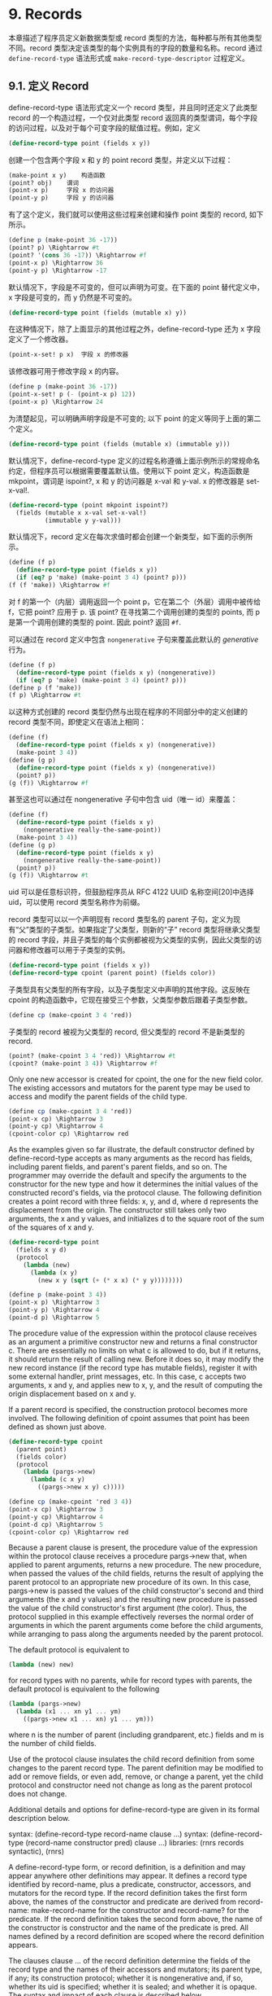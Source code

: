* 9. Records

本章描述了程序员定义新数据类型或 record 类型的方法，每种都与所有其他类型不同。record 类型决定该类型的每个实例具有的字段的数量和名称。record 通过 ~define-record-type~ 语法形式或 ~make-record-type-descriptor~ 过程定义。


** 9.1. 定义 Record

define-record-type 语法形式定义一个 record 类型，并且同时还定义了此类型 record 的一个构造过程，一个仅对此类型 record 返回真的类型谓词，每个字段的访问过程，以及对于每个可变字段的赋值过程。例如，定义

#+begin_src scheme
(define-record-type point (fields x y))
#+end_src

创建一个包含两个字段 x 和 y 的 point record 类型，并定义以下过程：

#+begin_src scheme
(make-point x y) 	构造函数
(point? obj) 	谓词
(point-x p) 	字段 x 的访问器
(point-y p) 	字段 y 的访问器
#+end_src

有了这个定义，我们就可以使用这些过程来创建和操作 point 类型的 record, 如下所示。

#+begin_src scheme
(define p (make-point 36 -17))
(point? p) \Rightarrow #t
(point? '(cons 36 -17)) \Rightarrow #f
(point-x p) \Rightarrow 36
(point-y p) \Rightarrow -17
#+end_src

默认情况下，字段是不可变的，但可以声明为可变。在下面的 point 替代定义中，x 字段是可变的，而 y 仍然是不可变的。

#+begin_src scheme
(define-record-type point (fields (mutable x) y))
#+end_src

在这种情况下，除了上面显示的其他过程之外，define-record-type 还为 x 字段定义了一个修改器。

#+begin_src scheme
(point-x-set! p x) 	字段 x 的修改器
#+end_src

该修改器可用于修改字段 x 的内容。

#+begin_src scheme
(define p (make-point 36 -17))
(point-x-set! p (- (point-x p) 12))
(point-x p) \Rightarrow 24
#+end_src

为清楚起见，可以明确声明字段是不可变的; 以下 point 的定义等同于上面的第二个定义。

#+begin_src scheme
(define-record-type point (fields (mutable x) (immutable y)))
#+end_src

默认情况下，define-record-type 定义的过程名称遵循上面示例所示的常规命名约定，但程序员可以根据需要覆盖默认值。使用以下 point 定义，构造函数是 mkpoint，谓词是 ispoint?, x 和 y 的访问器是 x-val 和 y-val. x 的修改器是 set-x-val!.

#+begin_src scheme
(define-record-type (point mkpoint ispoint?)
  (fields (mutable x x-val set-x-val!)
          (immutable y y-val)))
#+end_src

默认情况下，record 定义在每次求值时都会创建一个新类型，如下面的示例所示。

#+begin_src scheme
(define (f p)
  (define-record-type point (fields x y))
  (if (eq? p 'make) (make-point 3 4) (point? p)))
(f (f 'make)) \Rightarrow #f
#+end_src

对 f 的第一个（内层）调用返回一个 point p，它在第二个（外层）调用中被传给 f，它把 point? 应用于 p. 该 point? 在寻找第二个调用创建的类型的 points, 而 p 是第一个调用创建的类型的 point. 因此 point? 返回 ~#f~.

可以通过在 record 定义中包含 ~nongenerative~ 子句来覆盖此默认的 /generative/ 行为。

#+begin_src scheme
(define (f p)
  (define-record-type point (fields x y) (nongenerative))
  (if (eq? p 'make) (make-point 3 4) (point? p)))
(define p (f 'make))
(f p) \Rightarrow #t
#+end_src

以这种方式创建的 record 类型仍然与出现在程序的不同部分中的定义创建的 record 类型不同，即使定义在语法上相同：

#+begin_src scheme
(define (f)
  (define-record-type point (fields x y) (nongenerative))
  (make-point 3 4))
(define (g p)
  (define-record-type point (fields x y) (nongenerative))
  (point? p))
(g (f)) \Rightarrow #f
#+end_src

甚至这也可以通过在 nongenerative 子句中包含 uid（唯一 id）来覆盖：

#+begin_src scheme
(define (f)
  (define-record-type point (fields x y)
    (nongenerative really-the-same-point))
  (make-point 3 4))
(define (g p)
  (define-record-type point (fields x y)
    (nongenerative really-the-same-point))
  (point? p))
(g (f)) \Rightarrow #t
#+end_src

uid 可以是任意标识符，但鼓励程序员从 RFC 4122 UUID 名称空间[20]中选择 uid，可以使用 record 类型名称作为前缀。

record 类型可以以一个声明现有 record 类型名的 parent 子句，定义为现有“父”类型的子类型。如果指定了父类型，则新的“子” record 类型将继承父类型的 record 字段，并且子类型的每个实例都被视为父类型的实例，因此父类型的访问器和修改器可以用于子类型的实例。

#+begin_src scheme
(define-record-type point (fields x y))
(define-record-type cpoint (parent point) (fields color))
#+end_src

子类型具有父类型的所有字段，以及子类型定义中声明的其他字段。这反映在 cpoint 的构造函数中，它现在接受三个参数，父类型参数后跟着子类型参数。

#+begin_src scheme
(define cp (make-cpoint 3 4 'red))
#+end_src

子类型的 record 被视为父类型的 record, 但父类型的 record 不是新类型的 record.

#+begin_src scheme
(point? (make-cpoint 3 4 'red)) \Rightarrow #t
(cpoint? (make-point 3 4)) \Rightarrow #f
#+end_src

Only one new accessor is created for cpoint, the one for the new field color. The existing accessors and mutators for the parent type may be used to access and modify the parent fields of the child type.

#+begin_src scheme
(define cp (make-cpoint 3 4 'red))
(point-x cp) \Rightarrow 3
(point-y cp) \Rightarrow 4
(cpoint-color cp) \Rightarrow red
#+end_src

As the examples given so far illustrate, the default constructor defined by define-record-type accepts as many arguments as the record has fields, including parent fields, and parent's parent fields, and so on. The programmer may override the default and specify the arguments to the constructor for the new type and how it determines the initial values of the constructed record's fields, via the protocol clause. The following definition creates a point record with three fields: x, y, and d, where d represents the displacement from the origin. The constructor still takes only two arguments, the x and y values, and initializes d to the square root of the sum of the squares of x and y.

#+begin_src scheme
(define-record-type point
  (fields x y d)
  (protocol
    (lambda (new)
      (lambda (x y)
        (new x y (sqrt (+ (* x x) (* y y))))))))
#+end_src

#+begin_src scheme
(define p (make-point 3 4))
(point-x p) \Rightarrow 3
(point-y p) \Rightarrow 4
(point-d p) \Rightarrow 5
#+end_src

The procedure value of the expression within the protocol clause receives as an argument a primitive constructor new and returns a final constructor c. There are essentially no limits on what c is allowed to do, but if it returns, it should return the result of calling new. Before it does so, it may modify the new record instance (if the record type has mutable fields), register it with some external handler, print messages, etc. In this case, c accepts two arguments, x and y, and applies new to x, y, and the result of computing the origin displacement based on x and y.

If a parent record is specified, the construction protocol becomes more involved. The following definition of cpoint assumes that point has been defined as shown just above.

#+begin_src scheme
(define-record-type cpoint
  (parent point)
  (fields color)
  (protocol
    (lambda (pargs->new)
      (lambda (c x y)
        ((pargs->new x y) c)))))
#+end_src

#+begin_src scheme
(define cp (make-cpoint 'red 3 4))
(point-x cp) \Rightarrow 3
(point-y cp) \Rightarrow 4
(point-d cp) \Rightarrow 5
(cpoint-color cp) \Rightarrow red
#+end_src

Because a parent clause is present, the procedure value of the expression within the protocol clause receives a procedure pargs->new that, when applied to parent arguments, returns a new procedure. The new procedure, when passed the values of the child fields, returns the result of applying the parent protocol to an appropriate new procedure of its own. In this case, pargs->new is passed the values of the child constructor's second and third arguments (the x and y values) and the resulting new procedure is passed the value of the child constructor's first argument (the color). Thus, the protocol supplied in this example effectively reverses the normal order of arguments in which the parent arguments come before the child arguments, while arranging to pass along the arguments needed by the parent protocol.

The default protocol is equivalent to

#+begin_src scheme
(lambda (new) new)
#+end_src

for record types with no parents, while for record types with parents, the default protocol is equivalent to the following

#+begin_src scheme
(lambda (pargs->new)
  (lambda (x1 ... xn y1 ... ym)
    ((pargs->new x1 ... xn) y1 ... ym)))
#+end_src

where n is the number of parent (including grandparent, etc.) fields and m is the number of child fields.

Use of the protocol clause insulates the child record definition from some changes to the parent record type. The parent definition may be modified to add or remove fields, or even add, remove, or change a parent, yet the child protocol and constructor need not change as long as the parent protocol does not change.

Additional details and options for define-record-type are given in its formal description below.

syntax: (define-record-type record-name clause ...)
syntax: (define-record-type (record-name constructor pred) clause ...)
libraries: (rnrs records syntactic), (rnrs)

A define-record-type form, or record definition, is a definition and may appear anywhere other definitions may appear. It defines a record type identified by record-name, plus a predicate, constructor, accessors, and mutators for the record type. If the record definition takes the first form above, the names of the constructor and predicate are derived from record-name: make-record-name for the constructor and record-name? for the predicate. If the record definition takes the second form above, the name of the constructor is constructor and the name of the predicate is pred. All names defined by a record definition are scoped where the record definition appears.

The clauses clause ... of the record definition determine the fields of the record type and the names of their accessors and mutators; its parent type, if any; its construction protocol; whether it is nongenerative and, if so, whether its uid is specified; whether it is sealed; and whether it is opaque. The syntax and impact of each clause is described below.

None of the clauses is required; thus, the simplest record definition is

#+begin_src scheme
(define-record-type record-name)
#+end_src

which defines a new, generative, non-sealed, non-opaque record type with no parent and no fields, plus a constructor of no arguments and a predicate.

At most one of each kind of clause may be present in the set of clauses, and if a parent clause is present, a parent-rtd clause must not be present. The clauses that appear may appear in any order.

Fields clause.  A (fields field-spec ...) clause declares the fields of the record type. Each field-spec must take one of the following forms:

field-name
#+begin_src scheme
(immmutable field-name)
(mutable field-name)
(immmutable field-name accessor-name)
(mutable field-name accessor-name mutator-name)
#+end_src

where field-name, accessor-name, and mutator-name are identifiers. The first form, field-name, is equivalent to (immutable field-name). The value of a field declared immutable may not be changed, and no mutator is created for it. With the first three forms, the name of the accessor is rname-fname, where rname is the record name and fname is the field name. With the third form, the name of the accessor is rname-fname-set!. The fourth and fifth forms explicitly declare the accessor and mutator names.

If no fields clause is present or the list field-spec ... is empty, the record type has no fields (other than parent fields, if any).

Parent clause.  A (parent parent-name) clause declares the parent record type; parent-name must be the name of a non-sealed record type previously defined via define-record-type. Instances of a record type are also considered instances of its parent record type and have all the fields of its parent record type in addition to those declared via the fields clause.

Nongenerative clause.  A nongenerative clause may take one of two forms:

#+begin_src scheme
(nongenerative)
(nongenerative uid)
#+end_src

where uid is a symbol. The first form is equivalent to the second, with a uid generated by the implementation at macro-expansion time. When a define-record-type form with a nongenerative clause is evaluated, a new type is created if and only if the uid is not the uid of an existing record type.

If it is the uid of an existing record type, the parent, field-names, sealed property, and opaque property must match as follows.

    If a parent is specified, the existing record type must have the same parent rtd (by eqv?). If a parent is not specified, the existing record type must not have a parent.

    The same number of fields must be provided, with the same names and in the same order, and the mutability of each field must be the same.

    If a (sealed #t) clause is present, the existing record type must be sealed. Otherwise, the existing record type must not be sealed.

    If an (opaque #t) clause is present, the existing record type must be opaque. Otherwise, the existing record type must be opaque if and only if an opaque parent type is specified. 

If these constraints are met, no new record type is created, and the other products of the record-type definition (constructor, predicate, accessors, and mutators) operate on records of the existing type. If these constraints are not met, the implementation may treat it as a syntax violation, or it may raise a run-time exception with condition type &assertion.

With the first form of nongenerative clause, the generated uid can be the uid of an existing record type only if the same definition is executed multiple times, e.g., if it appears in the body of a procedure that is invoked multiple times.

If uid is not the uid of an existing record type, or if no nongenerative clause is present, a new record type is created.

Protocol clause.  A (protocol expression) determines the protocol that the generated constructor uses to construct instances of the record type. It must evaluate to a procedure, and this procedure should be an appropriate protocol for the record type, as described on page 326.

Sealed clause.  A sealed clause of the form (sealed #t) declares that the record type is sealed. This means that it cannot be extended, i.e., cannot be used as the parent for another record definition or make-record-type-descriptor call. If no sealed clause is present or if one of the form (sealed #f) is present, the record type is not sealed.

Opaque clause.  An opaque clause of the form (opaque #t) declares that the record type is opaque. Instances of an opaque record type are not considered records by the record? predicate or, more importantly, the rtd-extraction procedure record-rtd, which are both described in Section 9.3. Thus, it is not possible for code that does not have access to the record-name, accessors, or mutators to access or modify any of the fields of an opaque record type. A record type is also opaque if its parent is opaque. If no opaque clause is present or if one of the form (opaque #f) is present, and the parent, if any, is not opaque, the record type is not opaque.

Parent-rtd clause.  A (parent-rtd parent-rtd parent-rcd) clause is an alternative to the parent clause for specifying the parent record type, along with a parent record constructor descriptor. It is primarily useful when the parent rtd and rcd were obtained via calls to make-record-type-descriptor and make-record-constructor-descriptor.

parent-rtd must evaluate to an rtd or #f. If parent-rtd evaluates to #f, parent-rcd must also evaluate to #f. Otherwise, parent-rcd must evaluate to an rcd or #f. If parent-rcd evaluates to an rcd, it must encapsulate an rtd equivalent (by eqv?) to the value of parent-rtd. If the value of parent-rcd is #f, it is treated as an rcd for the value of parent-rtd with a default protocol.

The define-record-type form is designed in such a way that it is normally possible for a compiler to determine the shapes of the record types it defines, including the offsets for all fields. This guarantee does not hold, however, when the parent-rtd clause is used, since the parent rtd might not be determinable until run time. Thus, the parent clause is preferred over the parent-rtd clause whenever the parent clause suffices.

syntax: fields
syntax: mutable
syntax: immutable
syntax: parent
syntax: protocol
syntax: sealed
syntax: opaque
syntax: nongenerative
syntax: parent-rtd
libraries: (rnrs records syntactic), (rnrs)

These identifiers are auxiliary keywords for define-record-type. It is a syntax violation to reference these identifiers except in contexts where they are recognized as auxiliary keywords.

** 9.2. Procedural Interface

The procedural (make-record-type-descriptor) interface may also be used to create new record types. The procedural interface is more flexible than the syntactic interface, but this flexibility can lead to less readable and efficient programs, so programmers should use the syntactic interface whenever it suffices.

procedure: (make-record-type-descriptor name parent uid s? o? fields)
returns: a record-type descriptor (rtd) for a new or existing record type
libraries: (rnrs records procedural), (rnrs)

name must be a symbol, parent must be #f or the rtd of a non-sealed record type, uid must be #f or a symbol, and fields must be a vector, each element of which is a two-element list of the form (mutable field-name) or (immutable field-name). The field names field-name ... must be symbols and need not be distinct from each other.

If uid is #f or is not the uid of an existing record type, this procedure creates a new record type and returns a record-type descriptor (rtd) for the new type. The type has the parent type (page 325) described by parent, if nonfalse; the uid specified by uid, if nonfalse; and the fields specified by fields. It is sealed (page 330) if s? is nonfalse. It is opaque (page 330) if opaque is nonfalse or the parent (if specified) is opaque. The name of the new record type is name and the names of the fields are field-name ....

If uid is nonfalse and is the uid (page 325) of an existing record type, the parent, fields, s?, and o? arguments must match the corresponding characteristics of the existing record type. That is, parent must be the same (by eqv?); the number of fields must be the same; the fields must have the same names, be in the same order, and have the same mutability; s? must be false if and only if the existing record type is sealed; and, if a parent is not specified or is not opaque, o? must be false if and only if the existing record type is opaque. If this is the case, make-record-type-descriptor returns the rtd for the existing record type. Otherwise, an exception with condition type &assertion is raised.

Using the rtd returned by make-record-type-descriptor, programs can generate constructors, type predicates, field accessors, and field mutators dynamically. The following code demonstrates how the procedural interface might be used to create a point record type and associated definitions similar to those of the second point record definition in Section 9.1, with a mutable x field and an immutable y field.

#+begin_src scheme
(define point-rtd (make-record-type-descriptor 'point #f #f #f #f
#+end_src
                '#((mutable x) (immutable y))))
#+begin_src scheme
(define point-rcd (make-record-constructor-descriptor point-rtd
#+end_src
                    #f #f))
#+begin_src scheme
(define make-point (record-constructor point-rcd))
(define point? (record-predicate point-rtd))
(define point-x (record-accessor point-rtd 0))
(define point-y (record-accessor point-rtd 1))
(define point-x-set! (record-mutator point-rtd 0))
#+end_src

See the additional examples given at the end of this section.

procedure: (record-type-descriptor? obj)
returns: #f if obj is a record-type descriptor, otherwise #f
libraries: (rnrs records procedural), (rnrs)

See the examples given at the end of this section.

procedure: (make-record-constructor-descriptor rtd parent-rcd protocol)
returns: a record-constructor descriptor (rcd)
libraries: (rnrs records procedural), (rnrs)

An rtd alone is sufficient to create predicates, accessors, and mutators. To create a constructor, however, it is first necessary to create a record-constructor descriptor (rcd) for the record type. An rcd encapsulates three pieces of information: the rtd of the record type for which the rcd has been created, the parent rcd (if any), and the protocol.

The parent-rcd argument must be an rcd or #f. If it is an rcd, rtd must have a parent rtd, and the parent rtd must be the same as the rtd encapsulated within parent-rcd. If parent-rcd is false, either rtd has no parent or an rcd with a default protocol is assumed for the parent.

The protocol argument must be a procedure or #f. If it is #f, a default protocol is assumed. Protocols are discussed on page 326.

See the examples given at the end of this section.

syntax: (record-type-descriptor record-name)
returns: the rtd for the record type identified by record-name
syntax: (record-constructor-descriptor record-name)
returns: the rcd for the record type identified by record-name
libraries: (rnrs records syntactic), (rnrs)

Each record definition creates, behind the scenes, an rtd and rcd for the defined record type. These procedures allow the rtd and rcd to be obtained and used like any other rtd or rcd. record-name must be the name of a record previously defined via define-record-type.

procedure: (record-constructor rcd)
returns: a record constructor for the record type encapsulated within rcd
libraries: (rnrs records procedural), (rnrs)

The behavior of the record constructor is determined by the protocol and parent rcd (if any) also encapsulated within rcd.

See the examples given at the end of this section.

procedure: (record-predicate rtd)
returns: a predicate for rtd
libraries: (rnrs records procedural), (rnrs)

This procedure returns a predicate that accepts one argument and returns #t if the argument is an instance of the record-type described by rtd, #f otherwise.

See the examples given at the end of this section.

procedure: (record-accessor rtd idx)
returns: an accessor for the field of rtd specified by idx
libraries: (rnrs records procedural), (rnrs)

idx must be a nonnegative integer less than the number of fields of rtd, not counting parent fields. An idx value of 0 specifies the first field given in the define-record-type form or make-record-type-descriptor call that created the record type, 1 specifies the second, and so on.

A child rtd cannot be used directly to create accessors for parent fields. To create an accessor for a parent field, the record-type descriptor of the parent must be used instead.

See the examples given at the end of this section.

procedure: (record-mutator rtd idx)
returns: a mutator for the field of rtd specified by idx
libraries: (rnrs records procedural), (rnrs)

idx must be a nonnegative integer less than the number of fields of rtd, not counting parent fields. An idx value of 0 specifies the first field given in the define-record-type form or make-record-type-descriptor call that created the record type, 1 specifies the second, and so on. The indicated field must be mutable; otherwise, an exception with condition type &assertion is raised.

A child rtd cannot be used directly to create mutators for parent fields. To create a mutator for a parent field, the record-type descriptor of the parent must be used instead.

The following example illustrates the creation of parent and child record types, predicates, accessors, mutators, and constructors using the procedures described in this section.

#+begin_src scheme
(define rtd/parent
  (make-record-type-descriptor 'parent #f #f #f #f
#+end_src
    '#((mutable x))))

#+begin_src scheme
(record-type-descriptor? rtd/parent) \Rightarrow #t
(define parent? (record-predicate rtd/parent))
(define parent-x (record-accessor rtd/parent 0))
(define set-parent-x! (record-mutator rtd/parent 0))
#+end_src

#+begin_src scheme
(define rtd/child
  (make-record-type-descriptor 'child rtd/parent #f #f #f
#+end_src
    '#((mutable x) (immutable y))))

#+begin_src scheme
(define child? (record-predicate rtd/child))
(define child-x (record-accessor rtd/child 0))
(define set-child-x! (record-mutator rtd/child 0))
(define child-y (record-accessor rtd/child 1))
#+end_src

#+begin_src scheme
(record-mutator rtd/child 1) \Rightarrow exception: immutable field
#+end_src

#+begin_src scheme
(define rcd/parent
  (make-record-constructor-descriptor rtd/parent #f
    (lambda (new) (lambda (x) (new (* x x))))))
#+end_src

#+begin_src scheme
(record-type-descriptor? rcd/parent) \Rightarrow #f
#+end_src

#+begin_src scheme
(define make-parent (record-constructor rcd/parent))
#+end_src

#+begin_src scheme
(define p (make-parent 10))
(parent? p) \Rightarrow #t
(parent-x p) \Rightarrow 100
(set-parent-x! p 150)
(parent-x p) \Rightarrow 150
#+end_src

#+begin_src scheme
(define rcd/child
  (make-record-constructor-descriptor rtd/child rcd/parent
    (lambda (pargs->new)
      (lambda (x y)
        ((pargs->new x) (+ x 5) y)))))
#+end_src

#+begin_src scheme
(define make-child (record-constructor rcd/child))
(define c (make-child 10 'cc))
(parent? c) \Rightarrow #t
(child? c) \Rightarrow #t
(child? p) \Rightarrow #f
#+end_src

#+begin_src scheme
(parent-x c) \Rightarrow 100
(child-x c) \Rightarrow 15
(child-y c) \Rightarrow cc
#+end_src

#+begin_src scheme
(child-x p) \Rightarrow exception: invalid argument type
#+end_src

** 9.3. Inspection

This section describes various procedures for asking questions about or extracting information from record-type descriptors (rtds). It also describes the record-rtd procedure, with which the rtd of a non-opaque record instance may be extracted, allowing the record type of the instance to be inspected and, via record accessors and mutators generated from the rtd, the record itself to be inspected or modified. This is a powerful feature that permits the coding of portable record printers and inspectors.

The record-type descriptor cannot be extracted from an instance of an opaque record type; this is the feature that distinguishes opaque from non-opaque record types.

procedure: (record-type-name rtd)
returns: the name associated with rtd
libraries: (rnrs records inspection), (rnrs)

#+begin_src scheme
(define record->name
  (lambda (x)
    (and (record? x) (record-type-name (record-rtd x)))))
#+end_src

#+begin_src scheme
(define-record-type dim (fields w l h))
(record->name (make-dim 10 15 6)) \Rightarrow dim
#+end_src

#+begin_src scheme
(define-record-type dim (fields w l h) (opaque #t))
(record->name (make-dim 10 15 6)) \Rightarrow #f
#+end_src

procedure: (record-type-parent rtd)
returns: the parent of rtd, or #f if it has no parent
libraries: (rnrs records inspection), (rnrs)

#+begin_src scheme
(define-record-type point (fields x y))
(define-record-type cpoint (parent point) (fields color))
(record-type-parent (record-type-descriptor point)) \Rightarrow #f
(record-type-parent (record-type-descriptor cpoint)) \Rightarrow #<rtd>
#+end_src

procedure: (record-type-uid rtd)
returns: the uid of rtd, or #f if it has no uid
libraries: (rnrs records inspection), (rnrs)

Whether a record type created without a programmer-supplied uid actually has one anyway is left up to the implementation, so this procedure is never guaranteed to return #f.

#+begin_src scheme
(define-record-type point (fields x y))
(define-record-type cpoint
  (parent point)
  (fields color)
  (nongenerative e40cc926-8cf4-4559-a47c-cac636630314))
(record-type-uid (record-type-descriptor point)) \Rightarrow unspecified
(record-type-uid (record-type-descriptor cpoint)) \Rightarrow
#+end_src
                             e40cc926-8cf4-4559-a47c-cac636630314

procedure: (record-type-generative? rtd)
returns: #t if the record type described by rtd is generative, #f otherwise
procedure: (record-type-sealed? rtd)
returns: #t if the record type described by rtd is sealed, #f otherwise
procedure: (record-type-opaque? rtd)
returns: #t if the record type described by rtd is opaque, #f otherwise
libraries: (rnrs records inspection), (rnrs)

#+begin_src scheme
(define-record-type table
  (fields keys vals)
  (opaque #t))
(define rtd (record-type-descriptor table))
(record-type-generative? rtd) \Rightarrow #t
(record-type-sealed? rtd) \Rightarrow #f
(record-type-opaque? rtd) \Rightarrow #t
#+end_src

#+begin_src scheme
(define-record-type cache-table
  (parent table)
  (fields key val)
  (nongenerative))
(define rtd (record-type-descriptor cache-table))
(record-type-generative? rtd) \Rightarrow #f
(record-type-sealed? rtd) \Rightarrow #f
(record-type-opaque? rtd) \Rightarrow #t
#+end_src

procedure: (record-type-field-names rtd)
returns: a vector containing the names of the fields of the type described by rtd
libraries: (rnrs records inspection), (rnrs)

The vector returned by this procedure is immutable: the effect on rtd of modifying it is unspecified. The vector does not include parent field names. The order of the names in the vector is the same as the order in which the fields were specified in the define-record-type form or make-record-type-descriptor call that created the record type.

#+begin_src scheme
(define-record-type point (fields x y))
(define-record-type cpoint (parent point) (fields color))
(record-type-field-names
  (record-type-descriptor point)) \Rightarrow #(x y)
(record-type-field-names
  (record-type-descriptor cpoint)) \Rightarrow #(color)
#+end_src

procedure: (record-field-mutable? rtd idx)
returns: #t if the specified field of rtd is mutable, #f otherwise
libraries: (rnrs records inspection), (rnrs)

idx must be a nonnegative integer less than the number of fields of rtd, not counting parent fields. An idx value of 0 specifies the first field given in the define-record-type form or make-record-type-descriptor call that created the record type, 1 specifies the second, and so on.

#+begin_src scheme
(define-record-type point (fields (mutable x) (mutable y)))
(define-record-type cpoint (parent point) (fields color))
#+end_src

#+begin_src scheme
(record-field-mutable? (record-type-descriptor point) 0) \Rightarrow #t
(record-field-mutable? (record-type-descriptor cpoint) 0) \Rightarrow #f
#+end_src

procedure: (record? obj)
returns: #t if obj is a non-opaque record instance, #f otherwise
libraries: (rnrs records inspection), (rnrs)

When passed an instance of an opaque record type, record? returns #f. While an instance of an opaque record type is, in essence, a record, the point of opacity is to hide all representation information from the parts of a program that should not have access to the information, and this includes whether an object is a record. Furthermore, the primary purpose of this predicate is to allow programs to check whether it is possible to obtain from the argument an rtd via the record-rtd procedure described below.

#+begin_src scheme
(define-record-type statement (fields str))
(define q (make-statement "He's dead, Jim"))
(statement? q) \Rightarrow #t
(record? q) \Rightarrow #t
#+end_src

#+begin_src scheme
(define-record-type opaque-statement (fields str) (opaque #t))
(define q (make-opaque-statement "He's moved on, Jim"))
(opaque-statement? q) \Rightarrow #t
(record? q) \Rightarrow #f
#+end_src

procedure: (record-rtd record)
returns: the record-type descriptor (rtd) of record
libraries: (rnrs records inspection), (rnrs)

The argument must be an instance of a non-opaque record type. In combination with some of the other procedures described in this section and Section 9.2, record-rtd allows the inspection or mutation of record instances, even if the type of the instance is unknown to the inspector. This capability is illustrated by the procedure print-fields below, which accepts a record argument and writes the name and value of each field of the record.

#+begin_src scheme
(define print-fields
  (lambda (r)
    (unless (record? r)
      (assertion-violation 'print-fields "not a record" r))
    (let loop ([rtd (record-rtd r)])
      (let ([prtd (record-type-parent rtd)])
        (when prtd (loop prtd)))
      (let* ([v (record-type-field-names rtd)]
             [n (vector-length v)])
        (do ([i 0 (+ i 1)])
            ((= i n))
          (write (vector-ref v i))
          (display "=")
          (write ((record-accessor rtd i) r))
          (newline))))))
#+end_src

With the familiar definitions of point and cpoint:

#+begin_src scheme
(define-record-type point (fields x y))
(define-record-type cpoint (parent point) (fields color))
#+end_src

the expression (print-fields (make-cpoint -3 7 'blue)) displays the following three lines.

x=-3
y=7
color=blue

R. Kent Dybvig / The Scheme Programming Language, Fourth Edition
Copyright © 2009 The MIT Press. Electronically reproduced by permission.
Illustrations © 2009 Jean-Pierre Hébert
ISBN 978-0-262-51298-5 / LOC QA76.73.S34D93
to order this book / about this book

http://www.scheme.com
